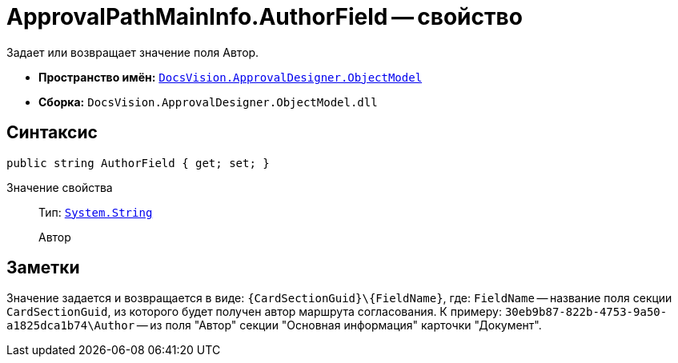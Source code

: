 = ApprovalPathMainInfo.AuthorField -- свойство

Задает или возвращает значение поля Автор.

* *Пространство имён:* `xref:api/DocsVision/Platform/ObjectModel/ObjectModel_NS.adoc[DocsVision.ApprovalDesigner.ObjectModel]`
* *Сборка:* `DocsVision.ApprovalDesigner.ObjectModel.dll`

== Синтаксис

[source,csharp]
----
public string AuthorField { get; set; }
----

Значение свойства::
Тип: `http://msdn.microsoft.com/ru-ru/library/system.string.aspx[System.String]`
+
Автор

== Заметки

Значение задается и возвращается в виде: `\{CardSectionGuid}\\{FieldName}`, где: `FieldName` -- название поля секции `CardSectionGuid`, из которого будет получен автор маршрута согласования. К примеру: `30eb9b87-822b-4753-9a50-a1825dca1b74\Author` -- из поля "Автор" секции "Основная информация" карточки "Документ".

